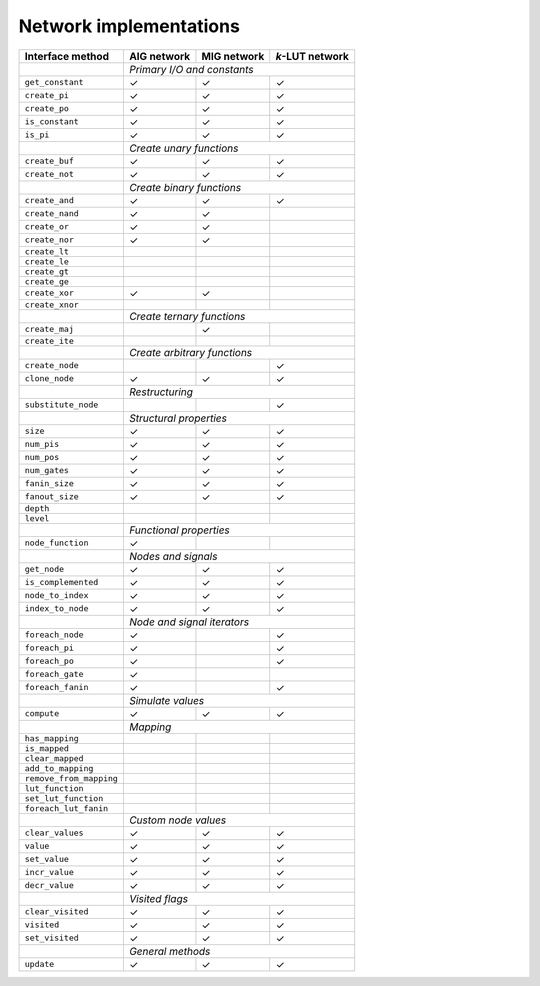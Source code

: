 Network implementations
=======================

+-------------------------+-------------+-------------+-----------------+
| Interface method        | AIG network | MIG network | *k*-LUT network |
+=========================+=============+=============+=================+
|                         | *Primary I/O and constants*                 |
+-------------------------+-------------+-------------+-----------------+
| ``get_constant``        | ✓           | ✓           | ✓               |
+-------------------------+-------------+-------------+-----------------+
| ``create_pi``           | ✓           | ✓           | ✓               |
+-------------------------+-------------+-------------+-----------------+
| ``create_po``           | ✓           | ✓           | ✓               |
+-------------------------+-------------+-------------+-----------------+
| ``is_constant``         | ✓           | ✓           | ✓               |
+-------------------------+-------------+-------------+-----------------+
| ``is_pi``               | ✓           | ✓           | ✓               |
+-------------------------+-------------+-------------+-----------------+
|                         | *Create unary functions*                    |
+-------------------------+-------------+-------------+-----------------+
| ``create_buf``          | ✓           | ✓           | ✓               |
+-------------------------+-------------+-------------+-----------------+
| ``create_not``          | ✓           | ✓           | ✓               |
+-------------------------+-------------+-------------+-----------------+
|                         | *Create binary functions*                   |
+-------------------------+-------------+-------------+-----------------+
| ``create_and``          | ✓           | ✓           | ✓               |
+-------------------------+-------------+-------------+-----------------+
| ``create_nand``         | ✓           | ✓           |                 |
+-------------------------+-------------+-------------+-----------------+
| ``create_or``           | ✓           | ✓           |                 |
+-------------------------+-------------+-------------+-----------------+
| ``create_nor``          | ✓           | ✓           |                 |
+-------------------------+-------------+-------------+-----------------+
| ``create_lt``           |             |             |                 |
+-------------------------+-------------+-------------+-----------------+
| ``create_le``           |             |             |                 |
+-------------------------+-------------+-------------+-----------------+
| ``create_gt``           |             |             |                 |
+-------------------------+-------------+-------------+-----------------+
| ``create_ge``           |             |             |                 |
+-------------------------+-------------+-------------+-----------------+
| ``create_xor``          | ✓           | ✓           |                 |
+-------------------------+-------------+-------------+-----------------+
| ``create_xnor``         |             |             |                 |
+-------------------------+-------------+-------------+-----------------+
|                         | *Create ternary functions*                  |
+-------------------------+-------------+-------------+-----------------+
| ``create_maj``          |             | ✓           |                 |
+-------------------------+-------------+-------------+-----------------+
| ``create_ite``          |             |             |                 |
+-------------------------+-------------+-------------+-----------------+
|                         | *Create arbitrary functions*                |
+-------------------------+-------------+-------------+-----------------+
| ``create_node``         |             |             | ✓               |
+-------------------------+-------------+-------------+-----------------+
| ``clone_node``          | ✓           | ✓           | ✓               |
+-------------------------+-------------+-------------+-----------------+
|                         | *Restructuring*                             |
+-------------------------+-------------+-------------+-----------------+
| ``substitute_node``     |             |             | ✓               |
+-------------------------+-------------+-------------+-----------------+
|                         | *Structural properties*                     |
+-------------------------+-------------+-------------+-----------------+
| ``size``                | ✓           | ✓           | ✓               |
+-------------------------+-------------+-------------+-----------------+
| ``num_pis``             | ✓           | ✓           | ✓               |
+-------------------------+-------------+-------------+-----------------+
| ``num_pos``             | ✓           | ✓           | ✓               |
+-------------------------+-------------+-------------+-----------------+
| ``num_gates``           | ✓           | ✓           | ✓               |
+-------------------------+-------------+-------------+-----------------+
| ``fanin_size``          | ✓           | ✓           | ✓               |
+-------------------------+-------------+-------------+-----------------+
| ``fanout_size``         | ✓           | ✓           | ✓               |
+-------------------------+-------------+-------------+-----------------+
| ``depth``               |             |             |                 |
+-------------------------+-------------+-------------+-----------------+
| ``level``               |             |             |                 |
+-------------------------+-------------+-------------+-----------------+
|                         | *Functional properties*                     |
+-------------------------+-------------+-------------+-----------------+
| ``node_function``       | ✓           |             |                 |
+-------------------------+-------------+-------------+-----------------+
|                         | *Nodes and signals*                         |
+-------------------------+-------------+-------------+-----------------+
| ``get_node``            | ✓           | ✓           | ✓               |
+-------------------------+-------------+-------------+-----------------+
| ``is_complemented``     | ✓           | ✓           | ✓               |
+-------------------------+-------------+-------------+-----------------+
| ``node_to_index``       | ✓           | ✓           | ✓               |
+-------------------------+-------------+-------------+-----------------+
| ``index_to_node``       | ✓           | ✓           | ✓               |
+-------------------------+-------------+-------------+-----------------+
|                         | *Node and signal iterators*                 |
+-------------------------+-------------+-------------+-----------------+
| ``foreach_node``        | ✓           |             | ✓               |
+-------------------------+-------------+-------------+-----------------+
| ``foreach_pi``          | ✓           |             | ✓               |
+-------------------------+-------------+-------------+-----------------+
| ``foreach_po``          | ✓           |             | ✓               |
+-------------------------+-------------+-------------+-----------------+
| ``foreach_gate``        | ✓           |             |                 |
+-------------------------+-------------+-------------+-----------------+
| ``foreach_fanin``       | ✓           |             | ✓               |
+-------------------------+-------------+-------------+-----------------+
|                         | *Simulate values*                           |
+-------------------------+-------------+-------------+-----------------+
| ``compute``             | ✓           | ✓           | ✓               |
+-------------------------+-------------+-------------+-----------------+
|                         | *Mapping*                                   |
+-------------------------+-------------+-------------+-----------------+
| ``has_mapping``         |             |             |                 |
+-------------------------+-------------+-------------+-----------------+
| ``is_mapped``           |             |             |                 |
+-------------------------+-------------+-------------+-----------------+
| ``clear_mapped``        |             |             |                 |
+-------------------------+-------------+-------------+-----------------+
| ``add_to_mapping``      |             |             |                 |
+-------------------------+-------------+-------------+-----------------+
| ``remove_from_mapping`` |             |             |                 |
+-------------------------+-------------+-------------+-----------------+
| ``lut_function``        |             |             |                 |
+-------------------------+-------------+-------------+-----------------+
| ``set_lut_function``    |             |             |                 |
+-------------------------+-------------+-------------+-----------------+
| ``foreach_lut_fanin``   |             |             |                 |
+-------------------------+-------------+-------------+-----------------+
|                         | *Custom node values*                        |
+-------------------------+-------------+-------------+-----------------+
| ``clear_values``        | ✓           | ✓           | ✓               |
+-------------------------+-------------+-------------+-----------------+
| ``value``               | ✓           | ✓           | ✓               |
+-------------------------+-------------+-------------+-----------------+
| ``set_value``           | ✓           | ✓           | ✓               |
+-------------------------+-------------+-------------+-----------------+
| ``incr_value``          | ✓           | ✓           | ✓               |
+-------------------------+-------------+-------------+-----------------+
| ``decr_value``          | ✓           | ✓           | ✓               |
+-------------------------+-------------+-------------+-----------------+
|                         | *Visited flags*                             |
+-------------------------+-------------+-------------+-----------------+
| ``clear_visited``       | ✓           | ✓           | ✓               |
+-------------------------+-------------+-------------+-----------------+
| ``visited``             | ✓           | ✓           | ✓               |
+-------------------------+-------------+-------------+-----------------+
| ``set_visited``         | ✓           | ✓           | ✓               |
+-------------------------+-------------+-------------+-----------------+
|                         | *General methods*                           |
+-------------------------+-------------+-------------+-----------------+
| ``update``              | ✓           | ✓           | ✓               |
+-------------------------+-------------+-------------+-----------------+
